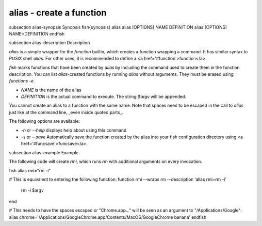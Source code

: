 alias - create a function
==========================================


\subsection alias-synopsis Synopsis
\fish{synopsis}
alias
alias [OPTIONS] NAME DEFINITION
alias [OPTIONS] NAME=DEFINITION
\endfish

\subsection alias-description Description

`alias` is a simple wrapper for the `function` builtin, which creates a function wrapping a command. It has similar syntax to POSIX shell `alias`. For other uses, it is recommended to define a <a href='#function'>function</a>.

`fish` marks functions that have been created by `alias` by including the command used to create them in the function description. You can list `alias`-created functions by running `alias` without arguments. They must be erased using `functions -e`.

- `NAME` is the name of the alias
- `DEFINITION` is the actual command to execute. The string `$argv` will be appended.

You cannot create an alias to a function with the same name. Note that spaces need to be escaped in the call to `alias` just like at the command line, _even inside quoted parts_.

The following options are available:

- `-h` or `--help` displays help about using this command.

- `-s` or `--save` Automatically save the function created by the alias into your fish configuration directory using <a href='#funcsave'>funcsave</a>.

\subsection alias-example Example

The following code will create `rmi`, which runs `rm` with additional arguments on every invocation.

\fish
alias rmi="rm -i"

# This is equivalent to entering the following function:
function rmi --wraps rm --description 'alias rmi=rm -i'
    rm -i $argv
end

# This needs to have the spaces escaped or "Chrome.app..." will be seen as an argument to "/Applications/Google":
alias chrome='/Applications/Google\ Chrome.app/Contents/MacOS/Google\ Chrome banana'
\endfish
